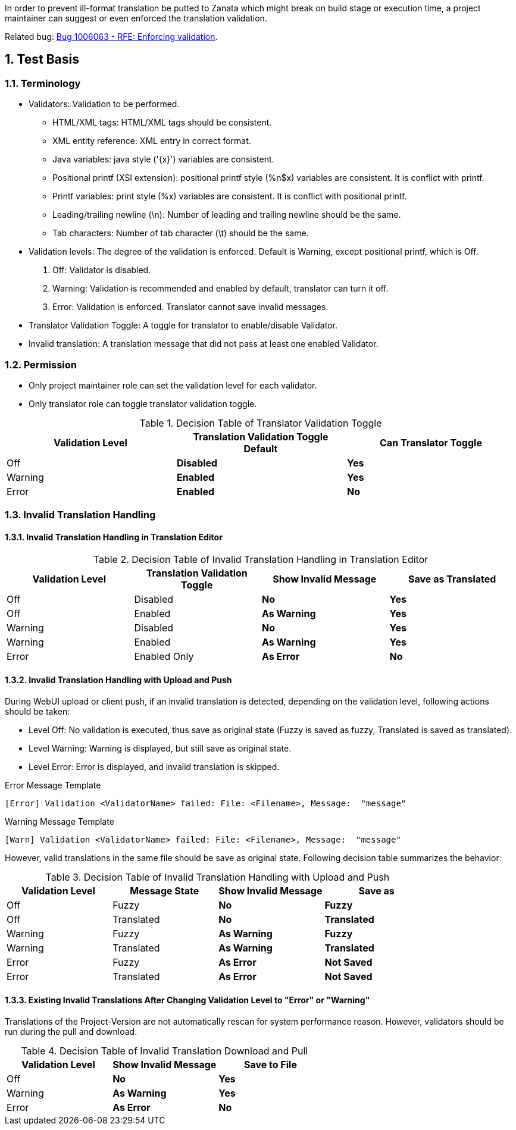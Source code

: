 :numbered:

In order to prevent ill-format translation be putted to Zanata which might break on build stage or execution time, a project maintainer can suggest or even enforced the translation validation.

Related bug: https://bugzilla.redhat.com/show_bug.cgi?id=1006063[Bug 1006063 - RFE: Enforcing validation].

== Test Basis
=== Terminology
 * Validators: Validation to be performed.
 ** HTML/XML tags: HTML/XML tags should be consistent.
 ** XML entity reference: XML entry in correct format.
 ** Java variables: java style ('\{x}') variables are consistent.
 ** Positional printf (XSI extension): positional printf style (+%n$x+) variables are consistent. It is conflict with printf.
 ** Printf variables: print style (%x) variables are consistent. It is conflict with positional printf.
 ** Leading/trailing newline (\n): Number of leading and trailing newline should be the same.
 ** Tab characters: Number of tab character (\t) should be the same.
 * Validation levels: The degree of the validation is enforced. Default is +Warning+, except positional printf, which is +Off+.
   . Off: Validator is disabled.
   . Warning: Validation is recommended and enabled by default, translator can turn it off.
   . Error: Validation is enforced. Translator cannot save invalid messages.
 * Translator Validation Toggle: A toggle for translator to enable/disable Validator.
 * Invalid translation: A translation message that did not pass at least one enabled Validator.

=== Permission
 * Only project maintainer role can set the validation level for each validator.
 * Only translator role can toggle translator validation toggle.

.Decision Table of Translator Validation Toggle
[options="header",cols=",s,s"]
|====
| Validation Level | Translation Validation Toggle Default | Can Translator Toggle
| Off | Disabled | Yes
| Warning | Enabled | Yes 
| Error | Enabled | No
|====

=== Invalid Translation Handling
==== Invalid Translation Handling in Translation Editor
.Decision Table of Invalid Translation Handling in Translation Editor
[options="header",cols=",,s,s"]
|====
| Validation Level | Translation Validation Toggle | Show Invalid Message | Save as Translated
| Off     | Disabled | No  | Yes
| Off     | Enabled  | As Warning | Yes
| Warning | Disabled | No  | Yes
| Warning | Enabled  | As Warning | Yes
| Error   | Enabled Only |  As Error| No
|====

==== Invalid Translation Handling with Upload and Push
During WebUI upload or client push, if an invalid translation is detected, depending on the validation level, following actions should be taken:

 * Level Off: No validation is executed, thus save as original state (Fuzzy is saved as fuzzy, Translated is saved as translated).
 * Level Warning: Warning is displayed, but still save as original state.
 * Level Error: Error is displayed, and invalid translation is skipped.

.Error Message Template
----
[Error] Validation <ValidatorName> failed: File: <Filename>, Message:  "message" 
----

.Warning Message Template
----
[Warn] Validation <ValidatorName> failed: File: <Filename>, Message:  "message" 
----

However, valid translations in the same file should be save as original state. Following decision table summarizes the behavior:

.Decision Table of Invalid Translation Handling with Upload and Push
[width="100%",options="header",cols=",,s,s"]
|====
| Validation Level | Message State | Show Invalid Message | Save as
| Off     | Fuzzy | No  | Fuzzy
| Off     | Translated | No  | Translated
| Warning | Fuzzy | As Warning | Fuzzy
| Warning | Translated | As Warning | Translated
| Error | Fuzzy | As Error | Not Saved
| Error | Translated | As Error  | Not Saved
|====

==== Existing Invalid Translations After Changing Validation Level to "Error" or "Warning"
Translations of the Project-Version are not automatically rescan for system performance reason.
However, validators should be run during the pull and download.

.Decision Table of Invalid Translation Download and Pull
[width="100%",options="header",cols=",s,s"]
|====
| Validation Level | Show Invalid Message | Save to File
| Off     |  No  |  Yes
| Warning | As Warning | Yes
| Error | As Error | No
|====
